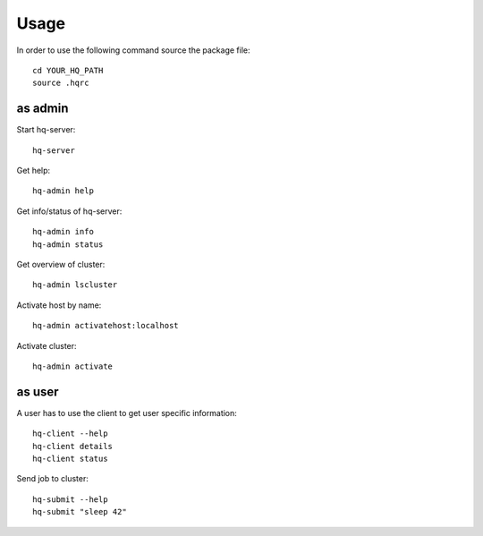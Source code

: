 *****
Usage
*****

In order to use the following command source the package file::

  cd YOUR_HQ_PATH
  source .hqrc

as admin
========

Start hq-server::

  hq-server

Get help::

  hq-admin help

Get info/status of hq-server::

  hq-admin info
  hq-admin status

Get overview of cluster::

  hq-admin lscluster
      
Activate host by name::

  hq-admin activatehost:localhost

Activate cluster::

  hq-admin activate

as user
=======

A user has to use the client to get user specific information::

  hq-client --help   
  hq-client details
  hq-client status

Send job to cluster::

  hq-submit --help   
  hq-submit "sleep 42"


